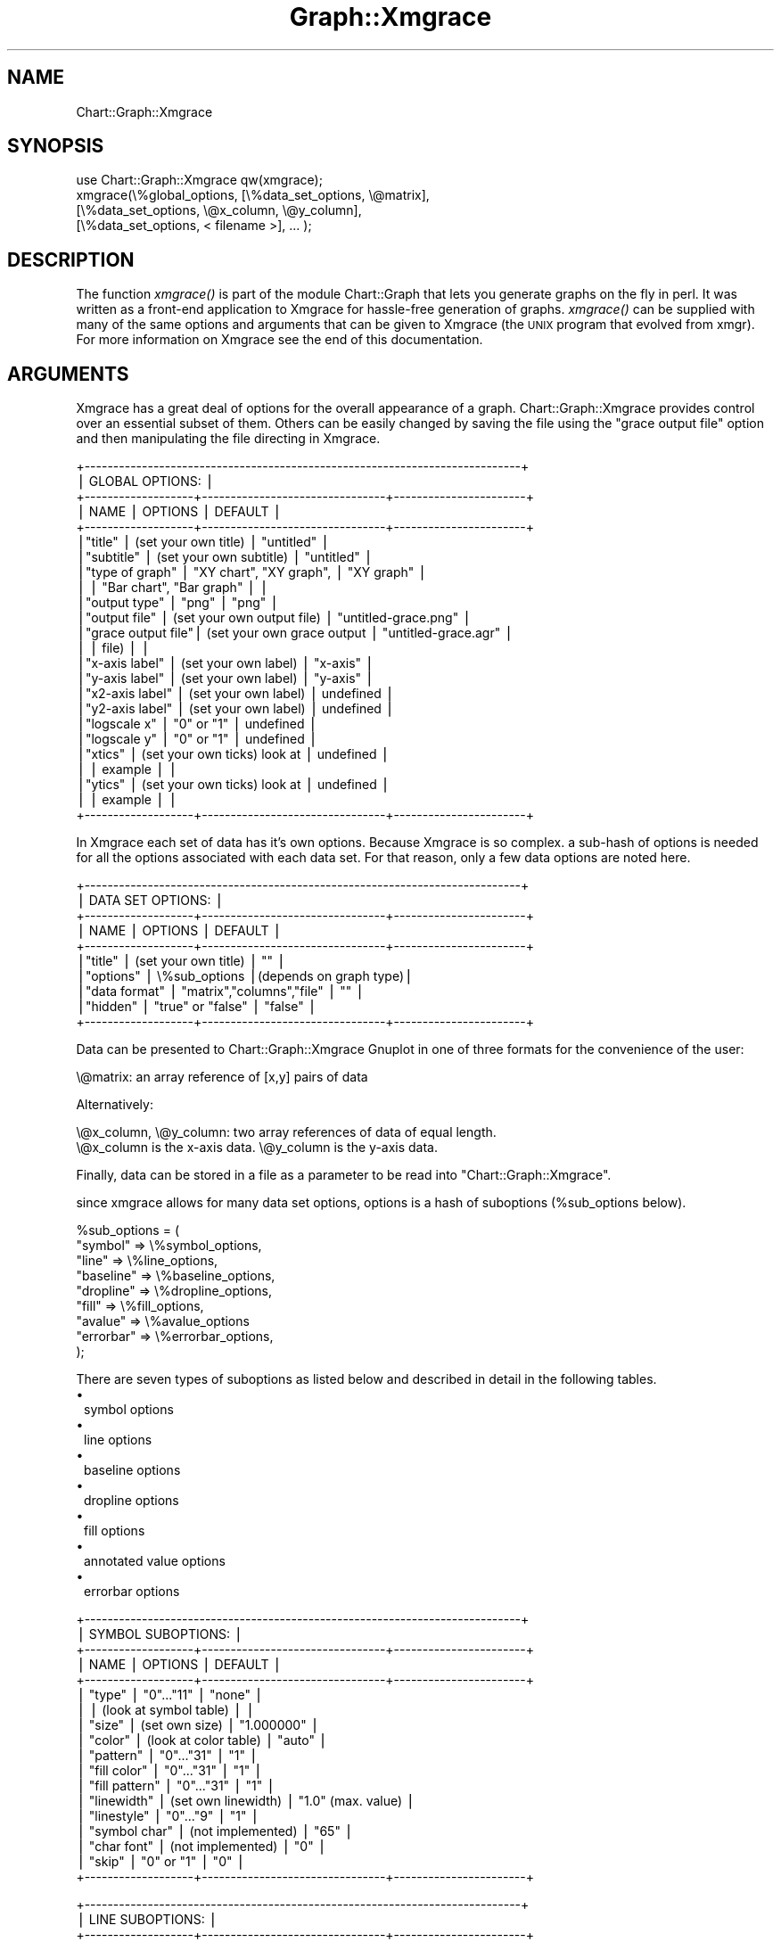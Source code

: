 .\" Automatically generated by Pod::Man v1.34, Pod::Parser v1.13
.\"
.\" Standard preamble:
.\" ========================================================================
.de Sh \" Subsection heading
.br
.if t .Sp
.ne 5
.PP
\fB\\$1\fR
.PP
..
.de Sp \" Vertical space (when we can't use .PP)
.if t .sp .5v
.if n .sp
..
.de Vb \" Begin verbatim text
.ft CW
.nf
.ne \\$1
..
.de Ve \" End verbatim text
.ft R
.fi
..
.\" Set up some character translations and predefined strings.  \*(-- will
.\" give an unbreakable dash, \*(PI will give pi, \*(L" will give a left
.\" double quote, and \*(R" will give a right double quote.  | will give a
.\" real vertical bar.  \*(C+ will give a nicer C++.  Capital omega is used to
.\" do unbreakable dashes and therefore won't be available.  \*(C` and \*(C'
.\" expand to `' in nroff, nothing in troff, for use with C<>.
.tr \(*W-|\(bv\*(Tr
.ds C+ C\v'-.1v'\h'-1p'\s-2+\h'-1p'+\s0\v'.1v'\h'-1p'
.ie n \{\
.    ds -- \(*W-
.    ds PI pi
.    if (\n(.H=4u)&(1m=24u) .ds -- \(*W\h'-12u'\(*W\h'-12u'-\" diablo 10 pitch
.    if (\n(.H=4u)&(1m=20u) .ds -- \(*W\h'-12u'\(*W\h'-8u'-\"  diablo 12 pitch
.    ds L" ""
.    ds R" ""
.    ds C` ""
.    ds C' ""
'br\}
.el\{\
.    ds -- \|\(em\|
.    ds PI \(*p
.    ds L" ``
.    ds R" ''
'br\}
.\"
.\" If the F register is turned on, we'll generate index entries on stderr for
.\" titles (.TH), headers (.SH), subsections (.Sh), items (.Ip), and index
.\" entries marked with X<> in POD.  Of course, you'll have to process the
.\" output yourself in some meaningful fashion.
.if \nF \{\
.    de IX
.    tm Index:\\$1\t\\n%\t"\\$2"
..
.    nr % 0
.    rr F
.\}
.\"
.\" For nroff, turn off justification.  Always turn off hyphenation; it makes
.\" way too many mistakes in technical documents.
.hy 0
.if n .na
.\"
.\" Accent mark definitions (@(#)ms.acc 1.5 88/02/08 SMI; from UCB 4.2).
.\" Fear.  Run.  Save yourself.  No user-serviceable parts.
.    \" fudge factors for nroff and troff
.if n \{\
.    ds #H 0
.    ds #V .8m
.    ds #F .3m
.    ds #[ \f1
.    ds #] \fP
.\}
.if t \{\
.    ds #H ((1u-(\\\\n(.fu%2u))*.13m)
.    ds #V .6m
.    ds #F 0
.    ds #[ \&
.    ds #] \&
.\}
.    \" simple accents for nroff and troff
.if n \{\
.    ds ' \&
.    ds ` \&
.    ds ^ \&
.    ds , \&
.    ds ~ ~
.    ds /
.\}
.if t \{\
.    ds ' \\k:\h'-(\\n(.wu*8/10-\*(#H)'\'\h"|\\n:u"
.    ds ` \\k:\h'-(\\n(.wu*8/10-\*(#H)'\`\h'|\\n:u'
.    ds ^ \\k:\h'-(\\n(.wu*10/11-\*(#H)'^\h'|\\n:u'
.    ds , \\k:\h'-(\\n(.wu*8/10)',\h'|\\n:u'
.    ds ~ \\k:\h'-(\\n(.wu-\*(#H-.1m)'~\h'|\\n:u'
.    ds / \\k:\h'-(\\n(.wu*8/10-\*(#H)'\z\(sl\h'|\\n:u'
.\}
.    \" troff and (daisy-wheel) nroff accents
.ds : \\k:\h'-(\\n(.wu*8/10-\*(#H+.1m+\*(#F)'\v'-\*(#V'\z.\h'.2m+\*(#F'.\h'|\\n:u'\v'\*(#V'
.ds 8 \h'\*(#H'\(*b\h'-\*(#H'
.ds o \\k:\h'-(\\n(.wu+\w'\(de'u-\*(#H)/2u'\v'-.3n'\*(#[\z\(de\v'.3n'\h'|\\n:u'\*(#]
.ds d- \h'\*(#H'\(pd\h'-\w'~'u'\v'-.25m'\f2\(hy\fP\v'.25m'\h'-\*(#H'
.ds D- D\\k:\h'-\w'D'u'\v'-.11m'\z\(hy\v'.11m'\h'|\\n:u'
.ds th \*(#[\v'.3m'\s+1I\s-1\v'-.3m'\h'-(\w'I'u*2/3)'\s-1o\s+1\*(#]
.ds Th \*(#[\s+2I\s-2\h'-\w'I'u*3/5'\v'-.3m'o\v'.3m'\*(#]
.ds ae a\h'-(\w'a'u*4/10)'e
.ds Ae A\h'-(\w'A'u*4/10)'E
.    \" corrections for vroff
.if v .ds ~ \\k:\h'-(\\n(.wu*9/10-\*(#H)'\s-2\u~\d\s+2\h'|\\n:u'
.if v .ds ^ \\k:\h'-(\\n(.wu*10/11-\*(#H)'\v'-.4m'^\v'.4m'\h'|\\n:u'
.    \" for low resolution devices (crt and lpr)
.if \n(.H>23 .if \n(.V>19 \
\{\
.    ds : e
.    ds 8 ss
.    ds o a
.    ds d- d\h'-1'\(ga
.    ds D- D\h'-1'\(hy
.    ds th \o'bp'
.    ds Th \o'LP'
.    ds ae ae
.    ds Ae AE
.\}
.rm #[ #] #H #V #F C
.\" ========================================================================
.\"
.IX Title "Graph::Xmgrace 3"
.TH Graph::Xmgrace 3 "2006-06-07" "perl v5.8.0" "User Contributed Perl Documentation"
.SH "NAME"
Chart::Graph::Xmgrace
.SH "SYNOPSIS"
.IX Header "SYNOPSIS"
.Vb 4
\& use Chart::Graph::Xmgrace qw(xmgrace);
\& xmgrace(\e%global_options, [\e%data_set_options, \e@matrix],
\&                           [\e%data_set_options, \e@x_column, \e@y_column],
\&                           [\e%data_set_options, < filename >], ... );
.Ve
.SH "DESCRIPTION"
.IX Header "DESCRIPTION"
The function \fIxmgrace()\fR is part of the module Chart::Graph that lets
you generate graphs on the fly in perl. It was written as a front-end
application to Xmgrace for hassle-free generation of graphs. \fIxmgrace()\fR
can be supplied with many of the same options and arguments that can
be given to Xmgrace (the \s-1UNIX\s0 program that evolved from xmgr). For
more information on Xmgrace see the end of this documentation.
.SH "ARGUMENTS"
.IX Header "ARGUMENTS"
Xmgrace has a great deal of options for the overall appearance of a
graph.  Chart::Graph::Xmgrace provides control over an essential
subset of them.  Others can be easily changed by saving the file using
the \f(CW\*(C`grace output file\*(C'\fR option and then manipulating the file
directing in Xmgrace.
.PP
.Vb 24
\& +----------------------------------------------------------------------------+
\& |                             GLOBAL OPTIONS:                                |
\& +-------------------+--------------------------------+-----------------------+
\& |     NAME          |         OPTIONS                |        DEFAULT        |
\& +-------------------+--------------------------------+-----------------------+
\& |"title"            |   (set your own title)         | "untitled"            |
\& |"subtitle"         |   (set your own subtitle)      | "untitled"            |
\& |"type of graph"    |   "XY chart", "XY graph",      | "XY graph"            |
\& |                   |   "Bar chart", "Bar graph"     |                       |
\& |"output type"      |   "png"                        | "png"                 |
\& |"output file"      |   (set your own output file)   | "untitled-grace.png"  |
\& |"grace output file"|   (set your own grace output   | "untitled-grace.agr"  |
\& |                   |    file)                       |                       |
\& |"x-axis label"     |   (set your own label)         | "x-axis"              |
\& |"y-axis label"     |   (set your own label)         | "y-axis"              |
\& |"x2-axis label"    |   (set your own label)         | undefined             |
\& |"y2-axis label"    |   (set your own label)         | undefined             |
\& |"logscale x"       |   "0" or "1"                   | undefined             |
\& |"logscale y"       |   "0" or "1"                   | undefined             |
\& |"xtics"            |   (set your own ticks) look at | undefined             |
\& |                   |    example                     |                       |
\& |"ytics"            |   (set your own ticks) look at | undefined             |
\& |                   |    example                     |                       |
\& +-------------------+--------------------------------+-----------------------+
.Ve
.PP
In Xmgrace each set of data has it's own options.  Because Xmgrace is
so complex.  a sub-hash of options is needed for all the options
associated with each data set.  For that reason, only a few data
options are noted here.
.PP
.Vb 10
\& +----------------------------------------------------------------------------+
\& |                           DATA SET OPTIONS:                                |
\& +-------------------+--------------------------------+-----------------------+
\& |     NAME          |         OPTIONS                |        DEFAULT        |
\& +-------------------+--------------------------------+-----------------------+
\& |"title"            |    (set your own title)        | ""                    |
\& |"options"          |    \e%sub_options               |(depends on graph type)|
\& |"data format"      |    "matrix","columns","file"   | ""                    |
\& |"hidden"           |    "true" or "false"           | "false"               |
\& +-------------------+--------------------------------+-----------------------+
.Ve
.PP
Data can be presented to Chart::Graph::Xmgrace Gnuplot in one of three
formats for the convenience of the user:
.PP
.Vb 1
\& \e@matrix: an array reference of [x,y] pairs of data
.Ve
.PP
Alternatively:
.PP
.Vb 2
\& \e@x_column, \e@y_column: two array references of data of equal length.
\& \e@x_column is the x-axis data. \e@y_column is the y-axis data.
.Ve
.PP
Finally, data can be stored in a file as a parameter to be read into
\&\f(CW\*(C`Chart::Graph::Xmgrace\*(C'\fR.
.PP
since xmgrace allows for many data set options, options is a hash of
suboptions (%sub_options below).
.PP
.Vb 9
\&    %sub_options = (
\&                     "symbol" => \e%symbol_options,
\&                     "line" => \e%line_options,
\&                     "baseline" => \e%baseline_options,
\&                     "dropline" => \e%dropline_options,
\&                     "fill" => \e%fill_options,
\&                     "avalue" => \e%avalue_options
\&                     "errorbar" => \e%errorbar_options,
\&                   );
.Ve
.PP
There are seven types of suboptions as listed below and described in detail in the following tables.
.IP "\(bu" 1
symbol options
.IP "\(bu" 1
line options
.IP "\(bu" 1
baseline options
.IP "\(bu" 1
dropline options
.IP "\(bu" 1
fill options
.IP "\(bu" 1
annotated value options
.IP "\(bu" 1
errorbar options
.PP
.Vb 18
\& +----------------------------------------------------------------------------+
\& |                           SYMBOL SUBOPTIONS:                               |
\& +-------------------+--------------------------------+-----------------------+
\& |     NAME          |         OPTIONS                |        DEFAULT        |
\& +-------------------+--------------------------------+-----------------------+
\& |  "type"           |      "0"..."11"                |    "none"             |
\& |                   |      (look at symbol table)    |                       |
\& |  "size"           |      (set own size)            |    "1.000000"         |
\& |  "color"          |      (look at color table)     |    "auto"             |
\& |  "pattern"        |      "0"..."31"                |    "1"                |
\& |  "fill color"     |      "0"..."31"                |    "1"                |
\& |  "fill pattern"   |      "0"..."31"                |    "1"                |
\& |  "linewidth"      |      (set own linewidth)       |    "1.0" (max. value) |
\& |  "linestyle"      |      "0"..."9"                 |    "1"                |
\& |  "symbol char"    |      (not implemented)         |    "65"               |
\& |  "char font"      |      (not implemented)         |    "0"                |
\& |  "skip"           |      "0" or "1"                |    "0"                |
\& +-------------------+--------------------------------+-----------------------+
.Ve
.PP
.Vb 11
\& +----------------------------------------------------------------------------+
\& |                            LINE SUBOPTIONS:                                |
\& +-------------------+--------------------------------+-----------------------+
\& |     NAME          |         OPTIONS                |        DEFAULT        |
\& +-------------------+--------------------------------+-----------------------+
\& |  "type"           |      (look at line type)       |    "1"                |
\& |  "linestyle"      |      (look at line style)      |    "1"                |
\& |  "linewidth"      |      (set own width)           |    "1.0" (max. value) |
\& |  "color"          |      (look at color table)     |    "auto"             |
\& |  "pattern"        |      "0"..."31"                |    "1"                |
\& +-------------------+--------------------------------+-----------------------+
.Ve
.PP
.Vb 8
\& +----------------------------------------------------------------------------+
\& |                        BASELINE SUBOPTIONS:                                |
\& +-------------------+--------------------------------+-----------------------+
\& |     NAME          |         OPTIONS                |        DEFAULT        |
\& +-------------------+--------------------------------+-----------------------+
\& |  "type"           |      (look at baseline table)  |     "0"               |
\& |  "status"         |      "on" or "off"             |     "off"             |
\& +----------------------------------------------------------------------------+
.Ve
.PP
.Vb 7
\& +----------------------------------------------------------------------------+
\& |                        DROPLINE SUBOPTIONS:                                |
\& +-------------------+--------------------------------+-----------------------+
\& |     NAME          |         OPTIONS                |        DEFAULT        |
\& +-------------------+--------------------------------+-----------------------+
\& |  "status"         |      "on" or "off"             |      "off"            |
\& +-------------------+--------------------------------+-----------------------+
.Ve
.PP
.Vb 10
\& +----------------------------------------------------------------------------+
\& |                            FILL SUBOPTIONS:                                |
\& +-------------------+--------------------------------+-----------------------+
\& |     NAME          |         OPTIONS                |        DEFAULT        |
\& +-------------------+--------------------------------+-----------------------+
\& |  "type"           | "as polygon" or "to baseline"  |      "as polygon"     |
\& |  "rule"           | "winding" or "even-odd"        |      "winding"        |
\& |  "color"          | (look at color table)          |      "auto"           |
\& |  "pattern"        | "0"..."31"                     |      "1"              |
\& +----------------------------------------------------------------------------+
.Ve
.PP
.Vb 17
\& +----------------------------------------------------------------------------+
\& |                          AVALUE SUBOPTIONS:                                |
\& +-------------------+--------------------------------+-----------------------+
\& |     NAME          |         OPTIONS                |        DEFAULT        |
\& +-------------------+--------------------------------+-----------------------+
\& |  "status"         |  "on" or "off"                 |      "off"            |
\& |  "type"           |  "X","Y","XY","string","Z"     |      "XY"             |
\& |  "char size"      |  (set your own size)           |      "1.000000"       |
\& |  "font"           |  "0".."13"                     |      "0"              |
\& |  "color"          |  (look at color table)         |      "auto"           |
\& |  "rot"            |  (set own angle)               |      "0"              |
\& |  "format"         |  "0"..."31"                    |      "1"              |
\& |  "prec"           |  "0"..."9"                     |      "3"              |
\& |  "prepend"        |  (set your own prepend)        |      ""               |
\& |  "append"         |  (set your own apppend)        |      ""               |
\& |  "offset"         |  ["own value", "own value"]    |      "[0.00, 0.00]"   |
\& +----------------------------------------------------------------------------+
.Ve
.PP
.Vb 18
\& +----------------------------------------------------------------------------+
\& |                          ERRORBAR SUBOPTIONS:                              |
\& +-------------------+--------------------------------+-----------------------+
\& |     NAME          |         OPTIONS                |        DEFAULT        |
\& +-------------------+--------------------------------+-----------------------+
\& |  "status"         |  "on" or "off"                 |  "off"                |
\& |  "place"          |  "normal","opposite","both"    |  "normal"             |
\& |  "color"          |  (look at color table)         |  "auto"               |
\& |  "pattern"        |  "0"..."31"                    |  "1"                  |
\& |  "size"           |  (set your own size)           |  "1.000000"           |
\& |  "font"           |  "0".."13"                     |  "0"                  |
\& |  "linewidth"      |  (set own width)               |  "1.0" (max. value)   |
\& |  "linestyle"      |  (look at line type)           |  "1"                  |
\& |  "riser linewidth"|  (set own riser linewidth)     |  "1.0"                |
\& |  "riser linestyle"|  (look at line type)           |  "1"                  |
\& |"riser clip status"|  "on" or "off"                 |  "off"                |
\& |"riser clip length"|  (set own clip length)         |  "0.100000"           |
\& +----------------------------------------------------------------------------+
.Ve
.PP
The suboptions above use the arguments listed below.
.PP
.Vb 10
\& +----------------------------------------------------------------------------+
\& |                              SYMBOL TYPE:                                  |
\& +--------+-------+--------+------+-------+--------+--------------------------+
\& | SYMBOL | VALUE | SYMBOL | TYPE | VALUE | SYMBOL | VALUE                    |
\& +--------+-------+--------+------+-------+--------+--------------------------+
\& |  none  |  "0"  |triangle|  up  |  "4"  |  plus  |  "8"                     |
\& | circle |  "1"  |triangle| left |  "5"  |   x    |  "9"                     |
\& | square |  "2"  |triangle| down |  "6"  |  star  |  "10"                    |
\& | diamond|  "3"  |triangle| right|  "7"  |  char  |  "11"                    |
\& +--------+-------+--------+------+-------+--------+--------------------------+
.Ve
.PP
.Vb 9
\& +-----------------------------------------------------------------+
\& |                             LINE TYPE                           |
\& +------------------------+-------+------------------------+-------+
\& |  LINE TYPE             | VALUE |          LINE TYPE     | VALUE |
\& +------------------------+-------+------------------------+-------+
\& |     none               |  "0"  |          right stairs  |  "3"  |
\& |   straight             |  "1"  |            segments    |  "4"  |
\& | left stairs            |  "2"  |           3-segments   |  "5"  |
\& +------------------------+-------+------------------------+-------+
.Ve
.PP
.Vb 11
\& +-----------------------------------------------------------------+
\& |                             LINE STYLE                          |
\& +------------------------+-------+------------------------+-------+
\& |  LINE STYLE            | VALUE |         LINE STYLE     | VALUE |
\& +------------------------+-------+------------------------+-------+
\& |       none             |  "0"  |     solid              |  "1"  |
\& |       dotted           |  "2"  |     en-dash            |  "3"  |
\& |       em-dash          |  "4"  |     dot-en dash        |  "5"  |
\& |       dot-em dash      |  "6"  |     dot-en-dot dash    |  "7"  |
\& |       en-dot-en dash   |  "8"  |                        |       |
\& +------------------------+-------+------------------------+-------+
.Ve
.PP
.Vb 9
\& +-----------------------------------------------------------------+
\& |                             COLORS                              |
\& +-------+-----+-------+-----+--------+-----+-----------+----------+
\& | COLOR |VALUE| COLOR |VALUE| COLOR  |VALUE| COLOR     |  VALUE   |
\& | white | "0" | blue  | "4" | violet | "8" | indigo    |   "12"   |
\& | black | "1" | yellow| "5" | cyan   | "9" | maroon    |   "13"   |
\& | red   | "2" | brown | "6" | magenta| "10"| turquoise |   "14"   |
\& | green | "3" | grey  | "7" | orange | "11"| dark green|   "15"   |
\& +-------+-----+-------+-----+--------+-----+-----------+----------+
.Ve
.SH "EXAMPLES"
.IX Header "EXAMPLES"
The following three examples show the various capabilities of the
Chart::Graph interface to the Xmgrace program.
.Sh "\s-1GENERAL\s0 \s-1EXAMPLE\s0"
.IX Subsection "GENERAL EXAMPLE"
The following example produces the file \fIxmgrace1.png\fR and contains
three kinds of data plots.  The first plot is an \s-1XY\s0 plot using
triangles for the presentation style and rightstairs lines.  The
second plot is also an \s-1XY\s0 plot using lines andtriangle symbols.  The
last plot is a bar graph.
.PP
.Vb 2
\&  # Include modules
\&  use Chart::Graph::Xmgrace qw(xmgrace);
.Ve
.PP
.Vb 12
\&  xmgrace( { "title" => "Example of a XY Chart",
\&             "subtitle" =>"optional subtitle",
\&             "type of graph" => "XY chart",
\&             "output type" => "png",
\&             "output file" => "xmgrace1.png",
\&             "x-axis label" => "my x-axis label",
\&             "y-axis label" => "my y-axis label",
\&             "logscale y" => "1",
\&             "xtics" => [ ["one", "1"], ["two", "2"], ["three", "3"] ],
\&             "ytics" => [ ["one", "1"], ["two", "2"], ["three", "3"] ],
\&             "grace output file" => "xmgrace1.agr",
\&           },
.Ve
.PP
.Vb 21
\&           [ { "title" => "XY presentation data1",
\&               "set presentation" => "XY",
\&               "options" => {
\&                           "line" => {
\&                                      "type" => "1",
\&                                      "color" => "8",
\&                                      "linewidth" => "1",
\&                                      "linestyle" => "3",
\&                                     },
\&                           "symbol" => {
\&                                        "symbol type" => "6",
\&                                        "color" => "1",
\&                                        "fill pattern" => "1",
\&                                        "fill color" => "1",
\&                                       },
\&                           "fill" => {
\&                                      "type" => "0",
\&                                     },
\&                          },
\&               "data format" => "matrix",
\&             },
.Ve
.PP
.Vb 11
\&             [ [1,2],
\&               [2,4],
\&               [3,6],
\&               [4,8],
\&               [5,10],
\&               [6,12],
\&               [7,14],
\&               [8,16],
\&               [9,18],
\&               [10,20] ]
\&           ],
.Ve
.PP
.Vb 23
\&           [ { "title" => "XY presentation data2",
\&               "options" => {
\&                           "line" => {
\&                                      "type" => "2",
\&                                      "color" => "4",
\&                                     },
\&                           "symbol" => {
\&                                        "symbol type" => "1",
\&                                        "color" => "1",
\&                                        "fill pattern" => "3",
\&                                        "fill color" => "5",
\&                                       },
\&                           "fill" => {
\&                                      "type" => "0",
\&                                     }
\&                          },
\&               "data format" => "columns",
\&             },
\&             [
\&              [1,2,3,4,5,6,7,8,9,10],
\&              [3,6,9,12,15,18,21,24,27,30],
\&             ]  
\&           ],
.Ve
.PP
.Vb 3
\&           [ { "title" => "BAR presentation data3",
\&               "set presentation" => "BAR",
\&               "data format" => "file"}, "sample"],
.Ve
.PP
.Vb 1
\&       );
.Ve
.Sh "NON-STACKING \s-1REGIONS\s0"
.IX Subsection "NON-STACKING REGIONS"
The following shorter example shows how Xmgrace handles regions
without stacking the graphs (the default for Xmgrace is to not stack
data.)
.PP
.Vb 2
\&  # Include modules
\&  use Chart::Graph::Xmgrace qw(xmgrace);
.Ve
.PP
.Vb 18
\&  xmgrace({"title" => "Example of a XY graph",
\&           "subtitle" => "optional subtitle",
\&           "type of graph" => "XY graph",
\&           "output type" => "png",
\&           "output file" => "xmgrace2.png",
\&           "grace output file" => "xmgrace2.agr",
\&           "x-axis label" => "my x-axis label",
\&           "y-axis label" => "my y-axis label"
\&          },
\&          [{"title" => "data",
\&            "options" => {
\&                          "fill" => { "type" => "2" },
\&                         },
\&            "data format" => "file"
\&           },
\&           "sample"
\&          ],
\&         );
.Ve
.Sh "\s-1MULTIPLE\s0 \s-1DATA\s0 \s-1SETS\s0 \s-1IN\s0 \s-1MATRIX\s0 \s-1FORM\s0"
.IX Subsection "MULTIPLE DATA SETS IN MATRIX FORM"
The following example shows how to graph more complicated datasets
using the Chart-Graph interface to Xmgrace.  It produces the file
\&\fIxmgrace3.png\fR.The numbers from this example were generated from the
script that created it and saved using the standard Perl module
Data\-Dumper.
.PP
.Vb 2
\&  # Include modules
\&  use Chart::Graph::Xmgrace qw(xmgrace);
.Ve
.PP
.Vb 193
\&        xmgrace({'y-axis label' => 'Percent of widgets',
\&                 'output file' => 'xmgrace3.png',
\&                 'type of graph' => 'Bar chart',
\&                 'output type' => 'png',
\&                 'title' => 'Percent of widgets',
\&                 'grace output file' => 'xmgrace3.agr',
\&                 'subtitle' => 'Data collected from 07/24/2001 to 08/01/2001',
\&                 'x-axis label' => 'Date of data sampling'
\&                },
\&                [{'data format' => 'matrix',
\&                  'title' => 'Widget A'
\&                 },
\&                 [
\&                  [ '2001-07-24',  '32.58' ],
\&                  [ '2001-07-25',  '30.4291287386216'  ],
\&                  [ '2001-07-26',  '34.4106463878327'  ],
\&                  [ '2001-07-27',  '34.44'        ],
\&                  [ '2001-07-28',  '37.4482270936458' ],
\&                  [ '2001-07-29',  '37.8769479862376'  ],
\&                  [ '2001-07-30',  '34.9437860832574'  ],
\&                  [ '2001-07-31',  '36.0707388962293'  ],
\&                  [ '2001-08-01',  '40.0591353996737'  ]
\&                 ]
\&                ],
\&                [{'data format' => 'matrix',
\&                  'title' => 'Widget B'
\&                 },
\&                 [
\&                  [ '2001-07-24',  '29.13'  ],
\&                  [ '2001-07-25',  '30.8192457737321'  ],
\&                  [ '2001-07-26',  '29.1775065039023'  ],
\&                  [ '2001-07-27',  '29.82'             ],
\&                  [ '2001-07-28',  '28.9221133447823'  ],
\&                  [ '2001-07-29',  '28.5772110908723'  ],
\&                  [ '2001-07-30',  '29.2109794388737'  ],
\&                  [ '2001-07-31',  '26.8624860250025'  ],
\&                  [ '2001-08-01',  '8.442088091354'    ]
\&                 ]
\&                ],
\&                [
\&                 {
\&                  'data format' => 'matrix',
\&                  'title' => 'Widget C'
\&                 },
\&                 [
\&                  [ '2001-07-24', '15.42'        ],
\&                  [ '2001-07-25', '17.2251675502651' ],
\&                  [ '2001-07-26', '15.6093656193716' ],
\&                  [ '2001-07-27', '16.02'            ],
\&                  [ '2001-07-28', '14.526719870694'  ],
\&                  [ '2001-07-29', '15.1791135397693' ],
\&                  [ '2001-07-30', '16.8337891218475' ],
\&                  [ '2001-07-31', '16.3227970322187' ],
\&                  [ '2001-08-01', '17.7304241435563' ]
\&                 ]
\&                ],
\&                [
\&                 {
\&                  'data format' => 'matrix',
\&                  'title' => 'Widget D'
\&                 },
\&                 [
\&                  [ '2001-07-24', '7.61'  ],
\&                  [ '2001-07-25', '7.80234070221066' ],
\&                  [ '2001-07-26', '7.82469481689013' ],
\&                  [ '2001-07-27', '7.57'            ],
\&                  [ '2001-07-28', '7.72805333872108'  ],
\&                  [ '2001-07-29', '7.34669095324833' ],
\&                  [ '2001-07-30', '7.95097741314697' ],
\&                  [ '2001-07-31', '10.7226344140665'  ],
\&                  [ '2001-08-01', '12.9282218597064'  ]
\&                 ]
\&                ],
\&                [
\&                 {
\&                  'data format' => 'matrix',
\&                  'title' => 'Widget E'
\&                 },
\&                 [
\&                  [  '2001-07-24', '10.75'  ],
\&                  [  '2001-07-25', '9.53285985795739'  ],
\&                  [  '2001-07-26', '8.375025015009'    ],
\&                  [  '2001-07-27', '7.79'           ],
\&                  [  '2001-07-28', '6.32387109809072'  ],
\&                  [  '2001-07-29', '6.90143695608177'  ],
\&                  [  '2001-07-30', '6.26962422769169'  ],
\&                  [  '2001-07-31', '5.43754446590101'  ],
\&                  [  '2001-08-01', '14.8960032626427'  ]
\&                 ]
\&                ],
\&                [
\&                 {
\&                  'data format' => 'matrix',
\&                  'title' => 'Widget F'
\&                 },
\&                 [
\&                  [  '2001-07-24', '3.16'         ],
\&                  [  '2001-07-25', '2.68080424127238'   ],
\&                  [  '2001-07-26', '3.08184910946568'   ],
\&                  [  '2001-07-27', '2.85'           ],
\&                  [  '2001-07-28', '2.78816042024447'  ],
\&                  [  '2001-07-29', '2.6006881198138'   ],
\&                  [  '2001-07-30', '3.0892332624329'   ],
\&                  [  '2001-07-31', '3.02876308567944'  ],
\&                  [  '2001-08-01', '3.02814029363785'  ]
\&                 ]
\&                ],
\&                [
\&                 {
\&                  'data format' => 'matrix',
\&                  'title' => 'Widget G'
\&                 },
\&                 [
\&                  [ '2001-07-24',  '1.14'      ],
\&                  [ '2001-07-25',  '1.28038411523457'  ],
\&                  [ '2001-07-26',  '1.26075645387232'  ],
\&                  [ '2001-07-27',  '1.33'              ],
\&                  [ '2001-07-28',  '2.09112031518335'  ],
\&                  [ '2001-07-29',  '1.27504553734062'  ],
\&                  [ '2001-07-30',  '1.43826597791958'  ],
\&                  [ '2001-07-31',  '1.31110885252566'  ],
\&                  [ '2001-08-01',  '2.76305057096248'  ]
\&                 ]
\&                ],
\&                [
\&                 {
\&                  'data format' => 'matrix',
\&                  'title' => 'Widget H'
\&                 },
\&                 [
\&                  [ '2001-07-24', '0.09'          ],
\&                  [ '2001-07-25', '0.110033009902971'  ],
\&                  [ '2001-07-26', '0.150090054032419'  ],
\&                  [ '2001-07-27', '0.07'             ],
\&                  [ '2001-07-28', '0.111122335589453' ],
\&                  [ '2001-07-29', '0.121432908318154' ],
\&                  [ '2001-07-30', '0.121543603767852' ],
\&                  [ '2001-07-31', '0.111799979672731' ],
\&                  [ '2001-08-01', '0.0815660685154976']
\&                 ]
\&                ],
\&                [
\&                 {
\&                  'data format' => 'matrix',
\&                  'title' => 'Widget I'
\&                 },
\&                 [
\&                  [  '2001-07-24', '0.04'  ],
\&                  [  '2001-07-25', '0.0500150045013504'  ],
\&                  [  '2001-07-26', '0.0500300180108065'  ],
\&                  [  '2001-07-27', '0.02'             ],
\&                  [  '2001-07-28', '0.0303060915243964' ],
\&                  [  '2001-07-29', '0.0607164541590771'  ],
\&                  [  '2001-07-30', '0.0709004355312468'  ],
\&                  [  '2001-07-31', '0.0203272690314056'  ],
\&                  [  '2001-08-01', '0.0101957585644372'  ]
\&                 ]
\&                ],
\&                [
\&                 {
\&                  'data format' => 'matrix',
\&                  'title' => 'Widget J'
\&                 },
\&                 [
\&                  [ '2001-07-24', '0.03'  ],
\&                  [ '2001-07-25', '0.0600180054016205'  ],
\&                  [ '2001-07-26', '0.0400240144086452'  ],
\&                  [ '2001-07-27', '0.08' ],
\&                  [ '2001-07-28', '0.0202040610162643'   ],
\&                  [ '2001-07-29', '0.0303582270795386'   ],
\&                  [ '2001-07-30', '0.0607718018839259'   ],
\&                  [ '2001-07-31', '0.0609818070942169'   ],
\&                  [ '2001-08-01', '0.0203915171288744'   ]
\&                 ]
\&                ],
\&                [
\&                 {
\&                  'data format' => 'matrix',
\&                  'title' => 'Widget K'
\&                 },
\&                 [
\&                  [ '2001-07-24', '0.05' ],
\&                  [ '2001-07-25','0.0100030009002701' ],
\&                  [ '2001-07-26','0.0200120072043226' ],
\&                  [ '2001-07-27', '0.01'             ],
\&                  [ '2001-07-28','0.0101020305081321' ],
\&                  [ '2001-07-29', '0.0303582270795386' ],
\&                  [ '2001-07-30',  '0.010128633647321'  ],
\&                  [ '2001-07-31',  '0.0508181725785141' ],
\&                  [ '2001-08-01',  '0.0407830342577488' ]
\&                 ]
\&                ]
\&               ) # xmgrace call
.Ve
.SH "MORE INFO"
.IX Header "MORE INFO"
For more information on Xmgrace, please see the Xmgrace web page:
.PP
.Vb 1
\& http://plasma-gate.weizmann.ac.il/Grace
.Ve
.SH "CONTACT"
.IX Header "CONTACT"
Send email to graph\-dev@caida.org is you have problems, questions,
or comments. To subscribe to the mailing list send mail to
graph\-dev\-request@caida.org with a body of \*(L"subscribe your@email.com\*(R"
.SH "AUTHOR"
.IX Header "AUTHOR"
.Vb 1
\& CAIDA Perl development team (cpan@caida.org)
.Ve
.SH "SEE ALSO"
.IX Header "SEE ALSO"
.Vb 1
\& xmgrace(1).
.Ve
